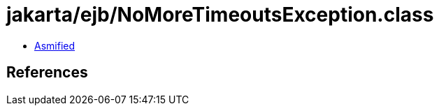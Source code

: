 = jakarta/ejb/NoMoreTimeoutsException.class

 - link:NoMoreTimeoutsException-asmified.java[Asmified]

== References

